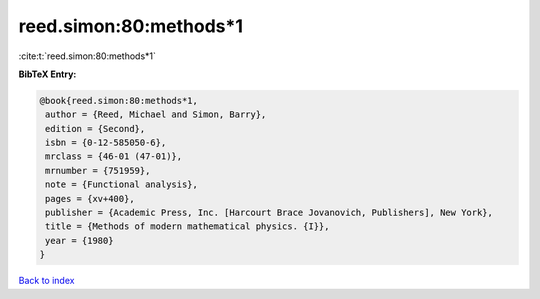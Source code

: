 reed.simon:80:methods*1
=======================

:cite:t:`reed.simon:80:methods*1`

**BibTeX Entry:**

.. code-block:: bibtex

   @book{reed.simon:80:methods*1,
    author = {Reed, Michael and Simon, Barry},
    edition = {Second},
    isbn = {0-12-585050-6},
    mrclass = {46-01 (47-01)},
    mrnumber = {751959},
    note = {Functional analysis},
    pages = {xv+400},
    publisher = {Academic Press, Inc. [Harcourt Brace Jovanovich, Publishers], New York},
    title = {Methods of modern mathematical physics. {I}},
    year = {1980}
   }

`Back to index <../By-Cite-Keys.html>`_
